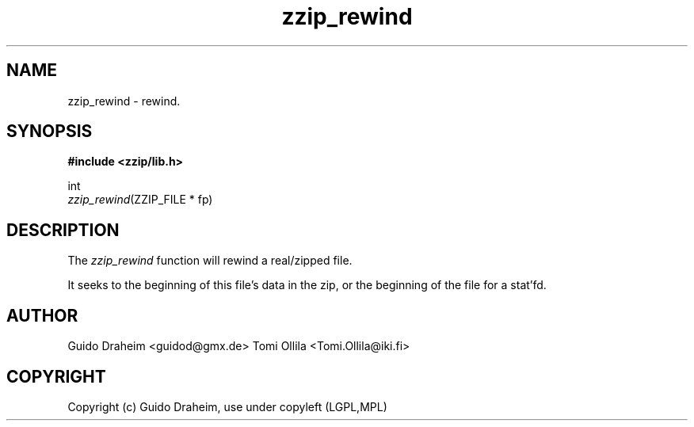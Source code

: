 .TH "zzip_rewind" "3" "0\&.13\&.69" "zziplib" "zziplib Function List"
.ie \n(.g .ds Aq \(aq
.el        .ds Aq 
.nh
.ad l
.SH "NAME"
zzip_rewind \-  rewind\&. 
.SH "SYNOPSIS"
.sp
.nf
.B "#include <zzip/lib\&.h>"
.B ""
.sp
int
\fIzzip_rewind\fR(ZZIP_FILE * fp)


.fi
.sp
.SH "DESCRIPTION"
 The \fIzzip_rewind\fP function will rewind a real/zipped file. 
.sp
 It seeks to the beginning of this file's data in the zip, or the beginning of the file for a stat'fd.  
.sp
.sp
.SH "AUTHOR"
 Guido Draheim <guidod@gmx.de> Tomi Ollila <Tomi.Ollila@iki.fi> 
.sp
.sp
.SH "COPYRIGHT"
 Copyright (c) Guido Draheim, use under copyleft (LGPL,MPL)  
.sp
.sp
